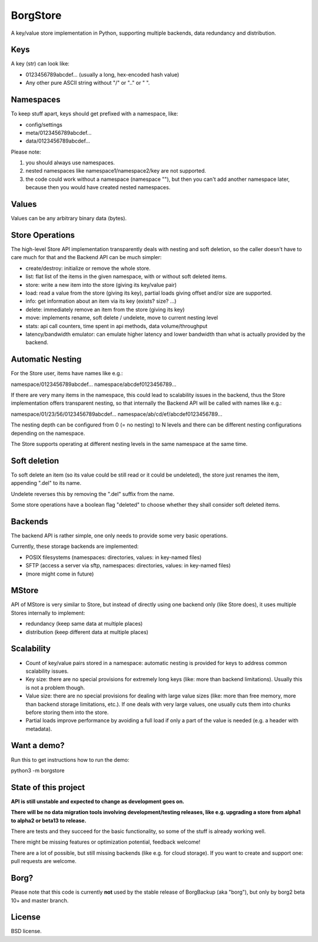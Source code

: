 BorgStore
=========

A key/value store implementation in Python, supporting multiple backends,
data redundancy and distribution.

Keys
----

A key (str) can look like:

- 0123456789abcdef...  (usually a long, hex-encoded hash value)
- Any other pure ASCII string without "/" or ".." or " ".


Namespaces
----------

To keep stuff apart, keys should get prefixed with a namespace, like:

- config/settings
- meta/0123456789abcdef...
- data/0123456789abcdef...

Please note:

1. you should always use namespaces.
2. nested namespaces like namespace1/namespace2/key are not supported.
3. the code could work without a namespace (namespace ""), but then you
   can't add another namespace later, because then you would have created
   nested namespaces.

Values
------

Values can be any arbitrary binary data (bytes).

Store Operations
----------------

The high-level Store API implementation transparently deals with nesting and
soft deletion, so the caller doesn't have to care much for that and the Backend
API can be much simpler:

- create/destroy: initialize or remove the whole store.
- list: flat list of the items in the given namespace, with or without soft
  deleted items.
- store: write a new item into the store (giving its key/value pair)
- load: read a value from the store (giving its key), partial loads giving
  offset and/or size are supported.
- info: get information about an item via its key (exists? size? ...)
- delete: immediately remove an item from the store (giving its key)
- move: implements rename, soft delete / undelete, move to current
  nesting level
- stats: api call counters, time spent in api methods, data volume/throughput
- latency/bandwidth emulator: can emulate higher latency and lower bandwidth
  than what is actually provided by the backend.

Automatic Nesting
-----------------

For the Store user, items have names like e.g.:

namespace/0123456789abcdef...
namespace/abcdef0123456789...

If there are very many items in the namespace, this could lead to scalability
issues in the backend, thus the Store implementation offers transparent
nesting, so that internally the Backend API will be called with
names like e.g.:

namespace/01/23/56/0123456789abcdef...
namespace/ab/cd/ef/abcdef0123456789...

The nesting depth can be configured from 0 (= no nesting) to N levels and
there can be different nesting configurations depending on the namespace.

The Store supports operating at different nesting levels in the same
namespace at the same time.

Soft deletion
-------------

To soft delete an item (so its value could be still read or it could be
undeleted), the store just renames the item, appending ".del" to its name.

Undelete reverses this by removing the ".del" suffix from the name.

Some store operations have a boolean flag "deleted" to choose whether they
shall consider soft deleted items.

Backends
--------

The backend API is rather simple, one only needs to provide some very
basic operations.

Currently, these storage backends are implemented:

- POSIX filesystems (namespaces: directories, values: in key-named files)
- SFTP (access a server via sftp, namespaces: directories, values: in key-named files)
- (more might come in future)

MStore
------

API of MStore is very similar to Store, but instead of directly using one backend
only (like Store does), it uses multiple Stores internally to implement:

- redundancy (keep same data at multiple places)
- distribution (keep different data at multiple places)

Scalability
-----------

- Count of key/value pairs stored in a namespace: automatic nesting is
  provided for keys to address common scalability issues.
- Key size: there are no special provisions for extremely long keys (like:
  more than backend limitations). Usually this is not a problem though.
- Value size: there are no special provisions for dealing with large value
  sizes (like: more than free memory, more than backend storage limitations,
  etc.). If one deals with very large values, one usually cuts them into
  chunks before storing them into the store.
- Partial loads improve performance by avoiding a full load if only a part
  of the value is needed (e.g. a header with metadata).

Want a demo?
------------

Run this to get instructions how to run the demo:

python3 -m borgstore

State of this project
---------------------

**API is still unstable and expected to change as development goes on.**

**There will be no data migration tools involving development/testing releases,
like e.g. upgrading a store from alpha1 to alpha2 or beta13 to release.**

There are tests and they succeed for the basic functionality, so some of the
stuff is already working well.

There might be missing features or optimization potential, feedback welcome!

There are a lot of possible, but still missing backends (like e.g. for cloud
storage). If you want to create and support one: pull requests are welcome.

Borg?
-----

Please note that this code is currently **not** used by the stable release of
BorgBackup (aka "borg"), but only by borg2 beta 10+ and master branch.

License
-------

BSD license.

